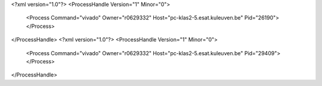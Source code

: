 <?xml version="1.0"?>
<ProcessHandle Version="1" Minor="0">
    <Process Command="vivado" Owner="r0629332" Host="pc-klas2-5.esat.kuleuven.be" Pid="26190">
    </Process>
</ProcessHandle>
<?xml version="1.0"?>
<ProcessHandle Version="1" Minor="0">
    <Process Command="vivado" Owner="r0629332" Host="pc-klas2-5.esat.kuleuven.be" Pid="29409">
    </Process>
</ProcessHandle>
